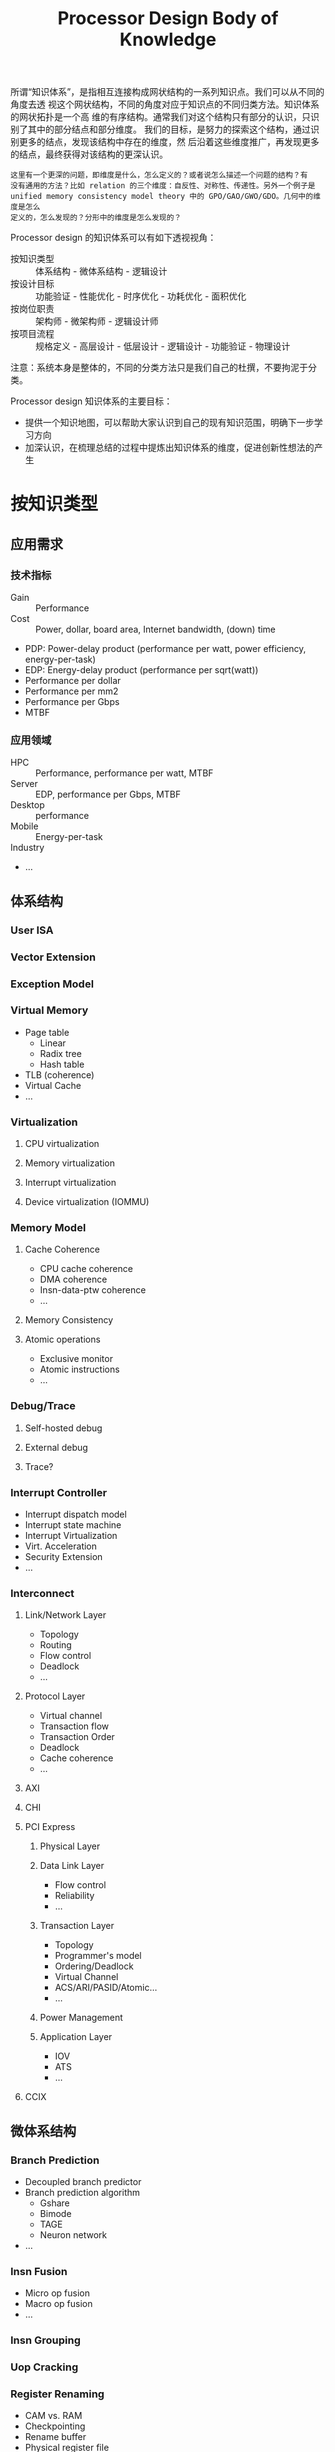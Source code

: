 #+TITLE: Processor Design Body of Knowledge
#+OPTIONS: f:t toc:2

所谓“知识体系”，是指相互连接构成网状结构的一系列知识点。我们可以从不同的角度去透
视这个网状结构，不同的角度对应于知识点的不同归类方法。知识体系的网状拓扑是一个高
维的有序结构。通常我们对这个结构只有部分的认识，只识别了其中的部分结点和部分维度。
我们的目标，是努力的探索这个结构，通过识别更多的结点，发现该结构中存在的维度，然
后沿着这些维度推广，再发现更多的结点，最终获得对该结构的更深认识。

#+BEGIN_EXAMPLE
这里有一个更深的问题，即维度是什么，怎么定义的？或者说怎么描述一个问题的结构？有
没有通用的方法？比如 relation 的三个维度：自反性、对称性、传递性。另外一个例子是
unified memory consistency model theory 中的 GPO/GAO/GWO/GDO。几何中的维度是怎么
定义的，怎么发现的？分形中的维度是怎么发现的？
#+END_EXAMPLE

Processor design 的知识体系可以有如下透视视角：
- 按知识类型 :: 体系结构 - 微体系结构 - 逻辑设计
- 按设计目标 :: 功能验证 - 性能优化 - 时序优化 - 功耗优化 - 面积优化
- 按岗位职责 :: 架构师 - 微架构师 - 逻辑设计师
- 按项目流程 :: 规格定义 - 高层设计 - 低层设计 - 逻辑设计 - 功能验证 - 物理设计
  
注意：系统本身是整体的，不同的分类方法只是我们自己的杜撰，不要拘泥于分类。

Processor design 知识体系的主要目标：
- 提供一个知识地图，可以帮助大家认识到自己的现有知识范围，明确下一步学习方向
- 加深认识，在梳理总结的过程中提炼出知识体系的维度，促进创新性想法的产生

* 按知识类型
** 应用需求
*** 技术指标
- Gain :: Performance
- Cost :: Power, dollar, board area, Internet bandwidth, (down) time


- PDP: Power-delay product (performance per watt, power efficiency, energy-per-task)
- EDP: Energy-delay product (performance per sqrt(watt))
- Performance per dollar
- Performance per mm2
- Performance per Gbps
- MTBF

*** 应用领域
- HPC :: Performance, performance per watt, MTBF
- Server :: EDP, performance per Gbps, MTBF
- Desktop :: performance
- Mobile :: Energy-per-task
- Industry :: 
- ...

** 体系结构
*** User ISA
*** Vector Extension
*** Exception Model
*** Virtual Memory
- Page table
  - Linear
  - Radix tree
  - Hash table
- TLB (coherence)
- Virtual Cache
- ...

*** Virtualization
**** CPU virtualization
**** Memory virtualization
**** Interrupt virtualization
**** Device virtualization (IOMMU)

*** Memory Model
**** Cache Coherence
- CPU cache coherence
- DMA coherence
- Insn-data-ptw coherence
- ...

**** Memory Consistency
**** Atomic operations
- Exclusive monitor
- Atomic instructions
- ...

*** Debug/Trace
**** Self-hosted debug
**** External debug
**** Trace?
*** Interrupt Controller
- Interrupt dispatch model
- Interrupt state machine
- Interrupt Virtualization
- Virt. Acceleration
- Security Extension
- ...

*** Interconnect
**** Link/Network Layer
- Topology
- Routing
- Flow control
- Deadlock
- ...

**** Protocol Layer
- Virtual channel
- Transaction flow
- Transaction Order
- Deadlock
- Cache coherence
- ...

**** AXI

**** CHI
**** PCI Express
***** Physical Layer
***** Data Link Layer
- Flow control
- Reliability
- ...

***** Transaction Layer
- Topology
- Programmer's model
- Ordering/Deadlock
- Virtual Channel
- ACS/ARI/PASID/Atomic...
- ...

***** Power Management

***** Application Layer
- IOV
- ATS
- ...

**** CCIX
** 微体系结构
*** Branch Prediction
- Decoupled branch predictor
- Branch prediction algorithm
  - Gshare
  - Bimode
  - TAGE
  - Neuron network
- ...

*** Insn Fusion
- Micro op fusion
- Macro op fusion
- ...

*** Insn Grouping
*** Uop Cracking
*** Register Renaming
- CAM vs. RAM
- Checkpointing
- Rename buffer
- Physical register file
- Future file
- ...

*** Insn Scheduling
**** Tomasulo algorithm
**** Dependency matrix

*** Cache Hierarchy
- Cache access pipeline
- Memory ordering
- Corner case
- ...

*** Insn Scoreboard

*** Timing design
- Pipeline stage balance
- Input/output delay spec
- Floorplan draft
- Clock skew
- Source synchronous clock
- Pre-calculate (predecode, read data one-cycle earlier)
- ...

** 逻辑设计
*** Clock
- Clock skew
- Setup/Hold
- Timing analysis
- ...

*** Reset
- Synchronous
- Asynchronous
- Reset distribution tree
- High fanout resolution
- RDC
- ...

*** CDC
- Metastability
- MTBF
- Reconvergence
- ...

*** FIFO
- 

*** Queue
- 

*** Flow Control
-

*** Arbiter
-

*** FSM

*** X-prop
*** Assertion
*** SDC

*** Timing optimization
- STA
- FO4
- High fanout
- DFF duplication
- Logic duplication
- Critical signal

- Optimized logic structure
  - Casade mux
  - Butterfly switch (queue compaction)

- Inexact control signal
  - False positive: sram EN, hazard, ...
  - False positive/negative: CG signal
  - False negative: ??

- Balanced logic cone (优化树的高度)
- Add a pre/post interface reg for buffer/queue

*** Power optimization
- Critical (high-toggle) signal 往后放
- Fine grain clock gating (一个信号拆开门控)
- Low power caching structures

* 按设计目标
** 性能优化
*** 体系结构级
- Less instruction: Offload / Hardware Acceleration
  - Vector extension
  - Virtualization
  - CRC/Crypto

- Less operation
  - Exclusive monitor

- Less synchronization
  - Insn/data coherence

- ...
  
*** 微体系结构级
- Better base performance
  - Algorithms
    - Branch prediction
    - Register Renaming
    - Instruction scheduling
    - Synchronization policy
    - Memory access reordering policy
    - Data prefetcher

  - Key parameters
    - Branch predictor structure size
    - Fetch width
    - Decode width
    - Rename width
      - ROB/PRF depth
    - Dispatch width
    - Issq depth
    - Issue ports
    - # of function units
    - # of result buses
    - Cache size
    - TLB size
    - LSQ, STB, MB size
    - Load/store bandwidth
    - # of outstanding cache misses
    - Insn latency
    - Commit width

  - Improve utilization
    - Branch misprediction latency
    - Less flush
      - Miss (various) speculation
      - ISB

- Less total instructions
  - Instruction fusion
  - Move elimination
  - Early insn drop
  - Dynamic elimination of some operations
    - DSB/DMB
    - FPCR write

- Less useless (false speculation) operations
  - More accurate branch predictor
  - Load hit predictor
  - Store wait predictor

- ...

*** 逻辑设计级
- SRAM 访问端口数量
- Data forward path
- Queue 资源分配及释放时机
- ...

** 时序优化
*** 体系结构级
*** 微体系结构级
*** 逻辑设计级
*** 物理设计级

** 功耗优化
*** 体系结构级
- 号称 ARMv8 memory model 对功耗友好？

*** 微体系结构级
*** 逻辑设计级
*** 物理设计级

** 面积优化

* 设计方法学
即设计流程，阐述整个项目开发周期应该分成哪些阶段，每个阶段的目标是什么，输出是什
么，应该开展哪些工作，如何开展。

** 规格定义
定义芯片的外部规格，包括：
- 市场定位，应用领域
- 遵循的指令集及协议规范版本
- 各外部指标：性能、频率、功耗、面积

** 高层次设计
定义芯片的微体系结构，包括：
- In-order or out-of-order pipeline
- 由哪些大模块构成
- 每个大模块的详细功能 spec
- 每个大模块的关键参数：PPA、cache size、width ...
- 每个大模块的接口信号及协议

- 系统顶层功能列表，及每个功能是如何由各个模块配合实现的
  - User level ISA
  - System level ISA
  - Debug/Trace/PMU
  - Clock/Reset/Power Management
  - Bus interface protocol (cache coherence)

- 除了 function design 外，还穿插 timing design 和 low power design

** 低层次设计
定义一个大模块的微体系结构，包括：
- 由哪些子模块构成
- 每个子模块的详细功能 spec
- 每个子模块的接口信号及协议

- 模块的各功能是如何由各个子模块配合实现的

- 除了 function design 外，还穿插 timing design 和 low power design

** 逻辑设计
- 子模块设计 (功能到结构的映射)，结构指 buffer/fifo、FSM、mux, arbiter 等
- 编码、代码检查
- 简单功能验证

** 功能验证
- 如何触发 bug
  - 全面的触发
    - 如何保证全面？
  - 有效率的触发
    - 灰盒

- 如何检测到 bug 导致的异常
  - 检查层次

** 物理设计

